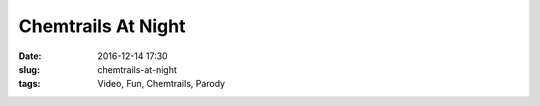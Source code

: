 Chemtrails At Night
####################
:date: 2016-12-14 17:30
:slug: chemtrails-at-night
:tags: Video, Fun, Chemtrails, Parody



.. raw:: html

        <iframe width="560" height="315" src="//www.youtube.com/embed/_dLCtgHzwWI" frameborder="0" allowfullscreen></iframe>


